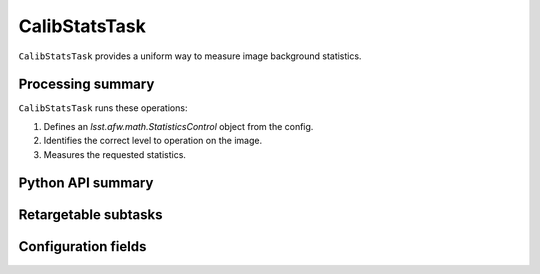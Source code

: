 .. lsst-task-topic:: lsst.cp.pipe.CalibStatsTask

##############
CalibStatsTask
##############

``CalibStatsTask`` provides a uniform way to measure image background statistics.

.. _lsst.cp.pipe.CalibStatsTask-processing-summary:

Processing summary
==================

``CalibStatsTask`` runs these operations:

#. Defines an `lsst.afw.math.StatisticsControl` object from the config.
#. Identifies the correct level to operation on the image.
#. Measures the requested statistics.

.. _lsst.cp.pipe.CalibStatsTask-api:

Python API summary
==================

.. lsst-task-api-summary:: lsst.cp.pipe.CalibStatsTask

.. _lsst.cp.pipe.CalibStatsTask-subtasks:

Retargetable subtasks
=====================

.. lsst-task-config-subtasks:: lsst.cp.pipe.CalibStatsTask

.. _lsst.cp.pipe.CalibStatsTask-configs:

Configuration fields
====================

.. lsst-task-config-fields:: lsst.cp.pipe.CalibStatsTask
